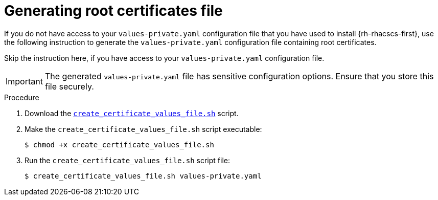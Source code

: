 // Module included in the following assemblies:
//
// * upgrading/upgrade-helm.adoc
:_module-type: PROCEDURE
[id="helm-generate-root-certificates_{context}"]
= Generating root certificates file

[role="_abstract"]
If you do not have access to your `values-private.yaml` configuration file that you have used to install {rh-rhacscs-first}, use the following instruction to generate the `values-private.yaml` configuration file containing root certificates.

Skip the instruction here, if you have access to your `values-private.yaml` configuration file.

[IMPORTANT]
====
The generated `values-private.yaml` file has sensitive configuration options. Ensure that you store this file securely.
====

.Procedure

. Download the link:https://raw.githubusercontent.com/openshift/openshift-docs/rhacs-docs/files/create_certificate_values_file.sh[`create_certificate_values_file.sh`] script.
. Make the `create_certificate_values_file.sh` script executable:
+
[source,terminal]
----
$ chmod +x create_certificate_values_file.sh
----
. Run the `create_certificate_values_file.sh` script file:
+
[source,terminal]
----
$ create_certificate_values_file.sh values-private.yaml
----

